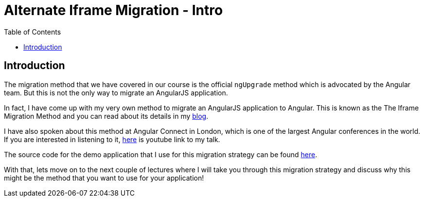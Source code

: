 = Alternate Iframe Migration - Intro
:toc:
:toclevels: 5
:imagesdir: images/

== Introduction
The migration method that we have covered in our course is the official `ngUpgrade` method which is advocated by the Angular team. But this is not the only way to migrate an AngularJS application.

In fact, I have come up with my very own method to migrate an AngularJS application to Angular. This is known as the The Iframe Migration Method and you can read about its details in my https://codecraft.tv/blog/2017/09/07/angularjs-to-angular-using-iframes/[blog].

I have also spoken about this method at Angular Connect in London, which is one of the largest Angular conferences in the world. If you are interested in listening to it, https://www.youtube.com/watch?v=JxDuEwLfeGc[here] is youtube link to my talk.

The source code for the demo application that I use for this migration strategy can be found https://github.com/jawache/alt-angularjs-migration-using-iframes-demo[here].

With that, lets move on to the next couple of lectures where I will take you through this migration strategy and discuss why this might be the method that you want to use for your application!

